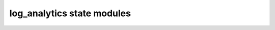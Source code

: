 ===========================
log_analytics state modules
===========================

.. autosummary::
   :toctree:
   :template: autosummary.rst.tmpl

   workspace
